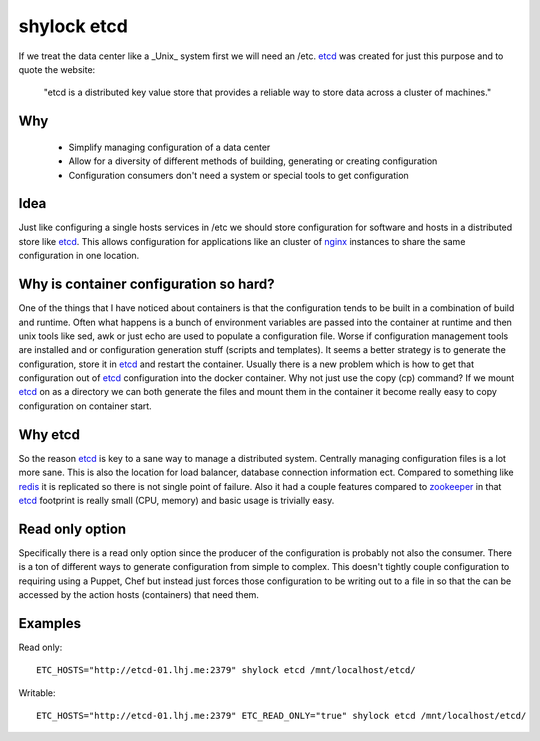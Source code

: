 ============
shylock etcd
============

If we treat the data center like a _Unix_ system first we will need an /etc. etcd_ was created for just this purpose and to quote the website:

  "etcd is a distributed key value store that provides a reliable way to store data across a cluster of machines."

Why
---

 * Simplify managing configuration of a data center
 * Allow for a diversity of different methods of building, generating or creating configuration
 * Configuration consumers don't need a system or special tools to get configuration

Idea
----

Just like configuring a single hosts services in /etc we should store configuration for software and hosts in a distributed store like etcd_. This allows configuration for applications like an cluster of `nginx <https://nginx.org/en/>`_ instances to share the same configuration in one location. 

Why is container configuration so hard?
---------------------------------------

One of the things that I have noticed about containers is that the configuration tends to be built in a combination of build and runtime. Often what happens is a bunch of environment variables are passed into the container at runtime and then unix tools like sed, awk or just echo are used to populate a configuration file. Worse if configuration management tools are installed and or configuration generation stuff (scripts and templates). It seems a better strategy is to generate the configuration, store it in etcd_ and restart the container. Usually there is a new problem which is how to get that configuration out of etcd_ configuration into the docker container. Why not just use the copy (cp) command? If we mount etcd_ on as a directory we can both generate the files and mount them in the container it become really easy to copy configuration on container start. 

Why etcd
--------

So the reason etcd_ is key to a sane way to manage a distributed system. Centrally managing configuration files is a lot more sane. This is also the location for load balancer, database connection information ect. Compared to something like `redis <https://redis.io/>`_ it is replicated so there is not single point of failure. Also it had a couple features compared to `zookeeper <https://zookeeper.apache.org/>`_ in that etcd_ footprint is really small (CPU, memory) and basic usage is trivially easy.

Read only option
----------------

Specifically there is a read only option since the producer of the configuration is probably not also the consumer. There is a ton of different ways to generate configuration from simple to complex. This doesn't tightly couple configuration to requiring using a Puppet, Chef but instead just forces those configuration to be writing out to a file in so that the can be accessed by the action hosts (containers) that need them. 


Examples
-------

Read only::

  ETC_HOSTS="http://etcd-01.lhj.me:2379" shylock etcd /mnt/localhost/etcd/

Writable::

  ETC_HOSTS="http://etcd-01.lhj.me:2379" ETC_READ_ONLY="true" shylock etcd /mnt/localhost/etcd/


.. _etcd: https://coreos.com/etcd
